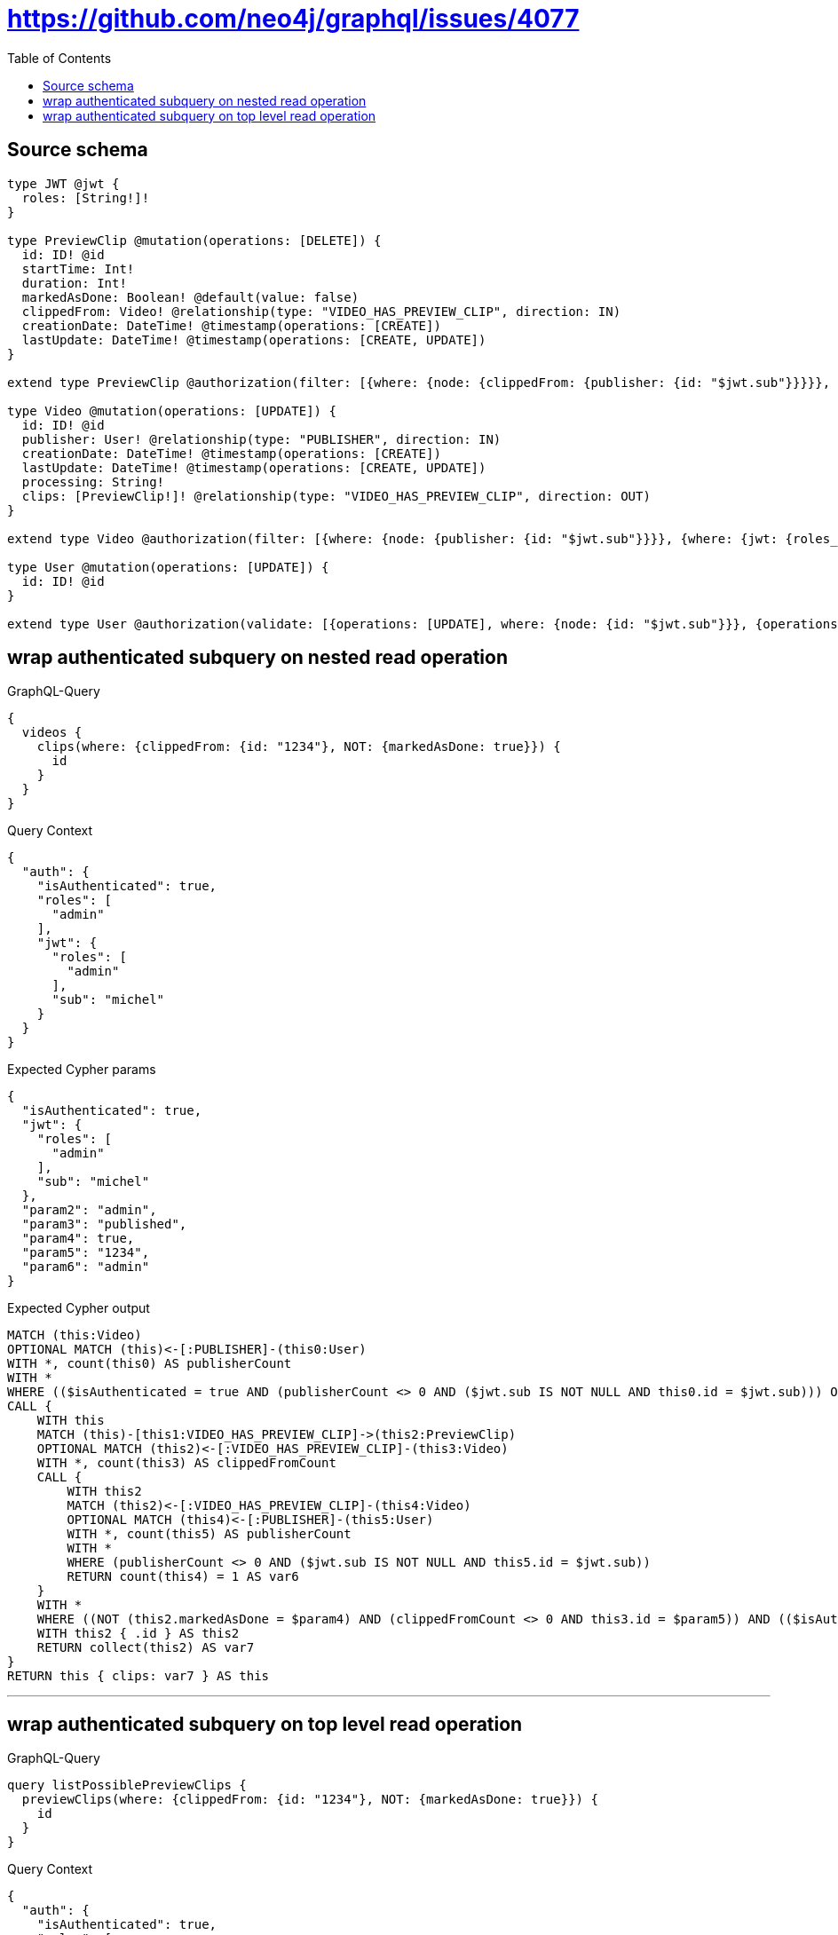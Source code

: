 :toc:

= https://github.com/neo4j/graphql/issues/4077

== Source schema

[source,graphql,schema=true]
----
type JWT @jwt {
  roles: [String!]!
}

type PreviewClip @mutation(operations: [DELETE]) {
  id: ID! @id
  startTime: Int!
  duration: Int!
  markedAsDone: Boolean! @default(value: false)
  clippedFrom: Video! @relationship(type: "VIDEO_HAS_PREVIEW_CLIP", direction: IN)
  creationDate: DateTime! @timestamp(operations: [CREATE])
  lastUpdate: DateTime! @timestamp(operations: [CREATE, UPDATE])
}

extend type PreviewClip @authorization(filter: [{where: {node: {clippedFrom: {publisher: {id: "$jwt.sub"}}}}}, {where: {jwt: {roles_INCLUDES: "admin"}}}])

type Video @mutation(operations: [UPDATE]) {
  id: ID! @id
  publisher: User! @relationship(type: "PUBLISHER", direction: IN)
  creationDate: DateTime! @timestamp(operations: [CREATE])
  lastUpdate: DateTime! @timestamp(operations: [CREATE, UPDATE])
  processing: String!
  clips: [PreviewClip!]! @relationship(type: "VIDEO_HAS_PREVIEW_CLIP", direction: OUT)
}

extend type Video @authorization(filter: [{where: {node: {publisher: {id: "$jwt.sub"}}}}, {where: {jwt: {roles_INCLUDES: "admin"}}}, {requireAuthentication: false, operations: [READ], where: {node: {processing: "published"}}}])

type User @mutation(operations: [UPDATE]) {
  id: ID! @id
}

extend type User @authorization(validate: [{operations: [UPDATE], where: {node: {id: "$jwt.sub"}}}, {operations: [UPDATE], where: {jwt: {roles_INCLUDES: "admin"}}}])
----
== wrap authenticated subquery on nested read operation

.GraphQL-Query
[source,graphql]
----
{
  videos {
    clips(where: {clippedFrom: {id: "1234"}, NOT: {markedAsDone: true}}) {
      id
    }
  }
}
----

.Query Context
[source,json,query-config=true]
----
{
  "auth": {
    "isAuthenticated": true,
    "roles": [
      "admin"
    ],
    "jwt": {
      "roles": [
        "admin"
      ],
      "sub": "michel"
    }
  }
}
----

.Expected Cypher params
[source,json]
----
{
  "isAuthenticated": true,
  "jwt": {
    "roles": [
      "admin"
    ],
    "sub": "michel"
  },
  "param2": "admin",
  "param3": "published",
  "param4": true,
  "param5": "1234",
  "param6": "admin"
}
----

.Expected Cypher output
[source,cypher]
----
MATCH (this:Video)
OPTIONAL MATCH (this)<-[:PUBLISHER]-(this0:User)
WITH *, count(this0) AS publisherCount
WITH *
WHERE (($isAuthenticated = true AND (publisherCount <> 0 AND ($jwt.sub IS NOT NULL AND this0.id = $jwt.sub))) OR ($isAuthenticated = true AND ($jwt.roles IS NOT NULL AND $param2 IN $jwt.roles)) OR ($param3 IS NOT NULL AND this.processing = $param3))
CALL {
    WITH this
    MATCH (this)-[this1:VIDEO_HAS_PREVIEW_CLIP]->(this2:PreviewClip)
    OPTIONAL MATCH (this2)<-[:VIDEO_HAS_PREVIEW_CLIP]-(this3:Video)
    WITH *, count(this3) AS clippedFromCount
    CALL {
        WITH this2
        MATCH (this2)<-[:VIDEO_HAS_PREVIEW_CLIP]-(this4:Video)
        OPTIONAL MATCH (this4)<-[:PUBLISHER]-(this5:User)
        WITH *, count(this5) AS publisherCount
        WITH *
        WHERE (publisherCount <> 0 AND ($jwt.sub IS NOT NULL AND this5.id = $jwt.sub))
        RETURN count(this4) = 1 AS var6
    }
    WITH *
    WHERE ((NOT (this2.markedAsDone = $param4) AND (clippedFromCount <> 0 AND this3.id = $param5)) AND (($isAuthenticated = true AND var6 = true) OR ($isAuthenticated = true AND ($jwt.roles IS NOT NULL AND $param6 IN $jwt.roles))))
    WITH this2 { .id } AS this2
    RETURN collect(this2) AS var7
}
RETURN this { clips: var7 } AS this
----

'''

== wrap authenticated subquery on top level read operation

.GraphQL-Query
[source,graphql]
----
query listPossiblePreviewClips {
  previewClips(where: {clippedFrom: {id: "1234"}, NOT: {markedAsDone: true}}) {
    id
  }
}
----

.Query Context
[source,json,query-config=true]
----
{
  "auth": {
    "isAuthenticated": true,
    "roles": [
      "admin"
    ],
    "jwt": {
      "roles": [
        "admin"
      ],
      "sub": "michel"
    }
  }
}
----

.Expected Cypher params
[source,json]
----
{
  "jwt": {
    "roles": [
      "admin"
    ],
    "sub": "michel"
  },
  "param1": true,
  "param2": "1234",
  "isAuthenticated": true,
  "param4": "admin"
}
----

.Expected Cypher output
[source,cypher]
----
MATCH (this:PreviewClip)
OPTIONAL MATCH (this)<-[:VIDEO_HAS_PREVIEW_CLIP]-(this0:Video)
WITH *, count(this0) AS clippedFromCount
CALL {
    WITH this
    MATCH (this)<-[:VIDEO_HAS_PREVIEW_CLIP]-(this1:Video)
    OPTIONAL MATCH (this1)<-[:PUBLISHER]-(this2:User)
    WITH *, count(this2) AS publisherCount
    WITH *
    WHERE (publisherCount <> 0 AND ($jwt.sub IS NOT NULL AND this2.id = $jwt.sub))
    RETURN count(this1) = 1 AS var3
}
WITH *
WHERE ((NOT (this.markedAsDone = $param1) AND (clippedFromCount <> 0 AND this0.id = $param2)) AND (($isAuthenticated = true AND var3 = true) OR ($isAuthenticated = true AND ($jwt.roles IS NOT NULL AND $param4 IN $jwt.roles))))
RETURN this { .id } AS this
----

'''

